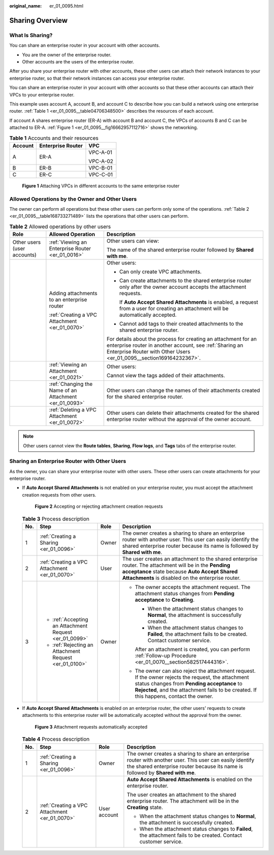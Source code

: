 :original_name: er_01_0095.html

.. _er_01_0095:

Sharing Overview
================

What Is Sharing?
----------------

You can share an enterprise router in your account with other accounts.

-  You are the owner of the enterprise router.
-  Other accounts are the users of the enterprise router.

After you share your enterprise router with other accounts, these other users can attach their network instances to your enterprise router, so that their network instances can access your enterprise router.

You can share an enterprise router in your account with other accounts so that these other accounts can attach their VPCs to your enterprise router.

This example uses account A, account B, and account C to describe how you can build a network using one enterprise router. :ref:`Table 1 <er_01_0095__table04706348500>` describes the resources of each account.

If account A shares enterprise router (ER-A) with account B and account C, the VPCs of accounts B and C can be attached to ER-A. :ref:`Figure 1 <er_01_0095__fig16662957112716>` shows the networking.

.. _er_01_0095__table04706348500:

.. table:: **Table 1** Accounts and their resources

   +-----------------------+-----------------------+-----------------------+
   | Account               | Enterprise Router     | VPC                   |
   +=======================+=======================+=======================+
   | A                     | ER-A                  | VPC-A-01              |
   |                       |                       |                       |
   |                       |                       | VPC-A-02              |
   +-----------------------+-----------------------+-----------------------+
   | B                     | ER-B                  | VPC-B-01              |
   +-----------------------+-----------------------+-----------------------+
   | C                     | ER-C                  | VPC-C-01              |
   +-----------------------+-----------------------+-----------------------+

.. _er_01_0095__fig16662957112716:

.. figure:: /_static/images/en-us_image_0000001399653186.png
   :alt: **Figure 1** Attaching VPCs in different accounts to the same enterprise router

   **Figure 1** Attaching VPCs in different accounts to the same enterprise router

Allowed Operations by the Owner and Other Users
-----------------------------------------------

The owner can perform all operations but these other users can perform only some of the operations. :ref:`Table 2 <er_01_0095__table168733271489>` lists the operations that other users can perform.

.. _er_01_0095__table168733271489:

.. table:: **Table 2** Allowed operations by other users

   +-----------------------------+--------------------------------------------------------+---------------------------------------------------------------------------------------------------------------------------------------------------------------------------------------------------+
   | Role                        | Allowed Operation                                      | Description                                                                                                                                                                                       |
   +=============================+========================================================+===================================================================================================================================================================================================+
   | Other users (user accounts) | :ref:`Viewing an Enterprise Router <er_01_0016>`       | Other users can view:                                                                                                                                                                             |
   |                             |                                                        |                                                                                                                                                                                                   |
   |                             |                                                        | The name of the shared enterprise router followed by **Shared with me**.                                                                                                                          |
   +-----------------------------+--------------------------------------------------------+---------------------------------------------------------------------------------------------------------------------------------------------------------------------------------------------------+
   |                             | Adding attachments to an enterprise router             | Other users:                                                                                                                                                                                      |
   |                             |                                                        |                                                                                                                                                                                                   |
   |                             | :ref:`Creating a VPC Attachment <er_01_0070>`          | -  Can only create VPC attachments.                                                                                                                                                               |
   |                             |                                                        |                                                                                                                                                                                                   |
   |                             |                                                        | -  Can create attachments to the shared enterprise router only after the owner account accepts the attachment requests.                                                                           |
   |                             |                                                        |                                                                                                                                                                                                   |
   |                             |                                                        |    If **Auto Accept Shared Attachments** is enabled, a request from a user for creating an attachment will be automatically accepted.                                                             |
   |                             |                                                        |                                                                                                                                                                                                   |
   |                             |                                                        | -  Cannot add tags to their created attachments to the shared enterprise router.                                                                                                                  |
   |                             |                                                        |                                                                                                                                                                                                   |
   |                             |                                                        | For details about the process for creating an attachment for an enterprise router in another account, see :ref:`Sharing an Enterprise Router with Other Users <er_01_0095__section169164232367>`. |
   +-----------------------------+--------------------------------------------------------+---------------------------------------------------------------------------------------------------------------------------------------------------------------------------------------------------+
   |                             | :ref:`Viewing an Attachment <er_01_0021>`              | Other users:                                                                                                                                                                                      |
   |                             |                                                        |                                                                                                                                                                                                   |
   |                             |                                                        | Cannot view the tags added of their attachments.                                                                                                                                                  |
   +-----------------------------+--------------------------------------------------------+---------------------------------------------------------------------------------------------------------------------------------------------------------------------------------------------------+
   |                             | :ref:`Changing the Name of an Attachment <er_01_0093>` | Other users can change the names of their attachments created for the shared enterprise router.                                                                                                   |
   +-----------------------------+--------------------------------------------------------+---------------------------------------------------------------------------------------------------------------------------------------------------------------------------------------------------+
   |                             | :ref:`Deleting a VPC Attachment <er_01_0072>`          | Other users can delete their attachments created for the shared enterprise router without the approval of the owner account.                                                                      |
   +-----------------------------+--------------------------------------------------------+---------------------------------------------------------------------------------------------------------------------------------------------------------------------------------------------------+

.. note::

   Other users cannot view the **Route tables**, **Sharing**, **Flow logs**, and **Tags** tabs of the enterprise router.

.. _er_01_0095__section169164232367:

Sharing an Enterprise Router with Other Users
---------------------------------------------

As the owner, you can share your enterprise router with other users. These other users can create attachments for your enterprise router.

-  If **Auto Accept Shared Attachments** is not enabled on your enterprise router, you must accept the attachment creation requests from other users.


   .. figure:: /_static/images/en-us_image_0000001213710098.png
      :alt: **Figure 2** Accepting or rejecting attachment creation requests

      **Figure 2** Accepting or rejecting attachment creation requests

   .. _er_01_0095__table16962125143812:

   .. table:: **Table 3** Process description

      +-----------------+--------------------------------------------------------+-----------------+-----------------------------------------------------------------------------------------------------------------------------------------------------------------------------------------------------------------------------------------------+
      | No.             | Step                                                   | Role            | Description                                                                                                                                                                                                                                   |
      +=================+========================================================+=================+===============================================================================================================================================================================================================================================+
      | 1               | :ref:`Creating a Sharing <er_01_0096>`                 | Owner           | The owner creates a sharing to share an enterprise router with another user. This user can easily identify the shared enterprise router because its name is followed by **Shared with me**.                                                   |
      +-----------------+--------------------------------------------------------+-----------------+-----------------------------------------------------------------------------------------------------------------------------------------------------------------------------------------------------------------------------------------------+
      | 2               | :ref:`Creating a VPC Attachment <er_01_0070>`          | User            | The user creates an attachment to the shared enterprise router. The attachment will be in the **Pending acceptance** state because **Auto Accept Shared Attachments** is disabled on the enterprise router.                                   |
      +-----------------+--------------------------------------------------------+-----------------+-----------------------------------------------------------------------------------------------------------------------------------------------------------------------------------------------------------------------------------------------+
      | 3               | -  :ref:`Accepting an Attachment Request <er_01_0099>` | Owner           | -  The owner accepts the attachment request. The attachment status changes from **Pending acceptance** to **Creating**.                                                                                                                       |
      |                 | -  :ref:`Rejecting an Attachment Request <er_01_0100>` |                 |                                                                                                                                                                                                                                               |
      |                 |                                                        |                 |    -  When the attachment status changes to **Normal**, the attachment is successfully created.                                                                                                                                               |
      |                 |                                                        |                 |    -  When the attachment status changes to **Failed**, the attachment fails to be created. Contact customer service.                                                                                                                         |
      |                 |                                                        |                 |                                                                                                                                                                                                                                               |
      |                 |                                                        |                 |    After an attachment is created, you can perform :ref:`Follow-up Procedure <er_01_0070__section582517444316>`.                                                                                                                              |
      |                 |                                                        |                 |                                                                                                                                                                                                                                               |
      |                 |                                                        |                 | -  The owner can also reject the attachment request. If the owner rejects the request, the attachment status changes from **Pending acceptance** to **Rejected**, and the attachment fails to be created. If this happens, contact the owner. |
      +-----------------+--------------------------------------------------------+-----------------+-----------------------------------------------------------------------------------------------------------------------------------------------------------------------------------------------------------------------------------------------+

-  If **Auto Accept Shared Attachments** is enabled on an enterprise router, the other users' requests to create attachments to this enterprise router will be automatically accepted without the approval from the owner.


   .. figure:: /_static/images/en-us_image_0000001213710140.png
      :alt: **Figure 3** Attachment requests automatically accepted

      **Figure 3** Attachment requests automatically accepted

   .. table:: **Table 4** Process description

      +-----------------+-----------------------------------------------+-----------------+---------------------------------------------------------------------------------------------------------------------------------------------------------------------------------------------+
      | No.             | Step                                          | Role            | Description                                                                                                                                                                                 |
      +=================+===============================================+=================+=============================================================================================================================================================================================+
      | 1               | :ref:`Creating a Sharing <er_01_0096>`        | Owner           | The owner creates a sharing to share an enterprise router with another user. This user can easily identify the shared enterprise router because its name is followed by **Shared with me**. |
      +-----------------+-----------------------------------------------+-----------------+---------------------------------------------------------------------------------------------------------------------------------------------------------------------------------------------+
      | 2               | :ref:`Creating a VPC Attachment <er_01_0070>` | User account    | **Auto Accept Shared Attachments** is enabled on the enterprise router.                                                                                                                     |
      |                 |                                               |                 |                                                                                                                                                                                             |
      |                 |                                               |                 | The user creates an attachment to the shared enterprise router. The attachment will be in the **Creating** state.                                                                           |
      |                 |                                               |                 |                                                                                                                                                                                             |
      |                 |                                               |                 | -  When the attachment status changes to **Normal**, the attachment is successfully created.                                                                                                |
      |                 |                                               |                 | -  When the attachment status changes to **Failed**, the attachment fails to be created. Contact customer service.                                                                          |
      +-----------------+-----------------------------------------------+-----------------+---------------------------------------------------------------------------------------------------------------------------------------------------------------------------------------------+
